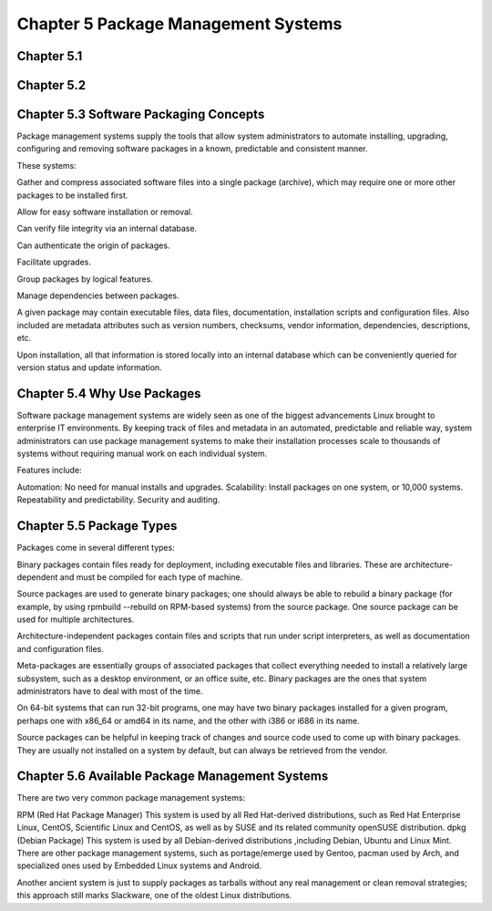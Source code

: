 Chapter 5 Package Management Systems
====================================


Chapter 5.1
^^^^^^^^^^^

Chapter 5.2
^^^^^^^^^^^

Chapter 5.3 Software Packaging Concepts
^^^^^^^^^^^^^^^^^^^^^^^^^^^^^^^^^^^^^^^
Package management systems supply the tools that allow system administrators to automate installing, upgrading, configuring and removing software packages in a known, predictable and consistent manner. 

These systems:

Gather and compress associated software files into a single package (archive), which may require one or more other packages to be installed first.​

Allow for easy software installation or removal.​

Can verify file integrity via an internal database.​

Can authenticate the origin of packages.​

Facilitate upgrades.​

Group packages by logical features.​

Manage dependencies between packages.

A given package may contain executable files, data files, documentation, installation scripts and configuration files. Also included are metadata attributes such as version numbers, checksums, vendor information, dependencies, descriptions, etc.

Upon installation, all that information is stored locally into an internal database which can be conveniently queried for version status and update information.

Chapter 5.4 Why Use Packages
^^^^^^^^^^^^^^^^^^^^^^^^^^^^^^     
Software package management systems are widely seen as one of the biggest advancements Linux brought to enterprise IT environments. 
By keeping track of files and metadata in an automated, predictable and reliable way, system administrators can use package management systems to make their installation processes scale to thousands of systems without requiring manual work on each individual system. 

Features include:

Automation:  No need for manual installs and upgrades.
Scalability:  Install packages on one system, or 10,000 systems.
Repeatability and predictability.
Security and auditing.

Chapter 5.5 Package Types
^^^^^^^^^^^^^^^^^^^^^^^^^

Packages come in several different types:

Binary packages contain files ready for deployment, including executable files and libraries. These are architecture-dependent and must be compiled for each type of machine.

Source packages are used to generate binary packages; one should always be able to rebuild a binary package (for example, by using rpmbuild --rebuild on RPM-based systems) from the source package. One source package can be used for multiple architectures.

Architecture-independent packages contain files and scripts that run under script interpreters, as well as documentation and configuration files.

Meta-packages are essentially groups of associated packages that collect everything needed to install a relatively large subsystem, such as a desktop environment, or an office suite, etc.
Binary packages are the ones that system administrators have to deal with most of the time.

On 64-bit systems that can run 32-bit programs, one may have two binary packages installed for a given program, perhaps one with x86_64 or amd64 in its name, and the other with i386 or i686 in its name.

Source packages can be helpful in keeping track of changes and source code used to come up with binary packages. They are usually not installed on a system by default, but can always be retrieved from the vendor. 


Chapter 5.6 Available Package Management Systems
^^^^^^^^^^^^^^^^^^^^^^^^^^^^^^^^^^^^^^^^^^^^^^^^

There are two very common package management systems:

RPM (Red Hat Package Manager)
This system is used by all Red Hat-derived distributions, such as Red Hat Enterprise Linux, CentOS, Scientific Linux and CentOS, as well as by SUSE and its related community openSUSE distribution.
dpkg (Debian Package)
This system is used by all Debian-derived distributions ,including Debian, Ubuntu and Linux Mint.
There are other package management systems, such as portage/emerge used by Gentoo, pacman used by Arch, and specialized ones used by Embedded Linux systems and Android.

Another ancient system is just to supply packages as tarballs without any real management or clean removal strategies; this approach still marks Slackware, one of the oldest Linux distributions.